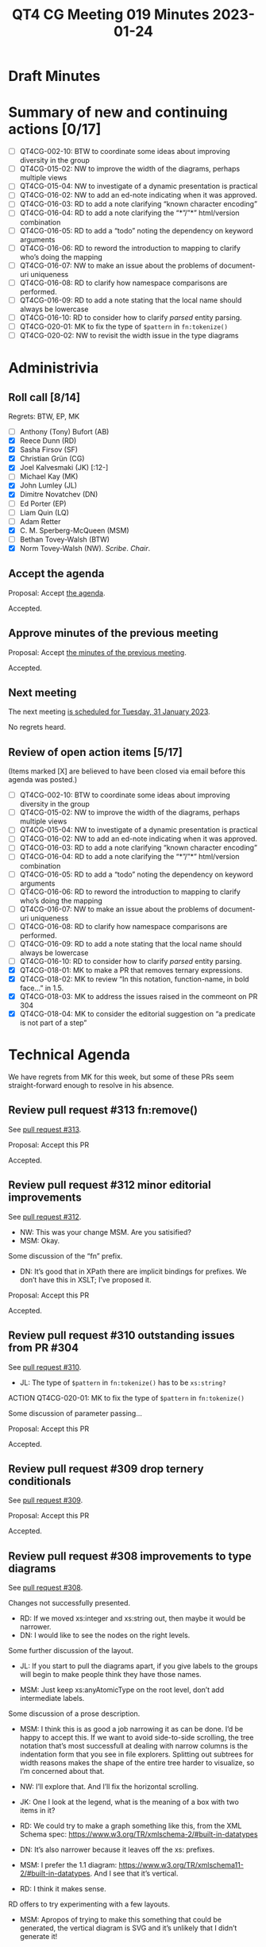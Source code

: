 :PROPERTIES:
:ID:       3FE933E7-2DDB-452F-A4DD-FF98A96450CB
:END:
#+title: QT4 CG Meeting 019 Minutes 2023-01-24
#+author: Norm Tovey-Walsh
#+filetags: :qt4cg:
#+options: html-style:nil h:6
#+html_head: <link rel="stylesheet" type="text/css" href="/meeting/css/htmlize.css"/>
#+html_head: <link rel="stylesheet" type="text/css" href="../../../css/style.css"/>
#+html_head: <link rel="shortcut icon" href="/img/QT4-64.png" />
#+html_head: <link rel="apple-touch-icon" sizes="64x64" href="/img/QT4-64.png" type="image/png" />
#+html_head: <link rel="apple-touch-icon" sizes="76x76" href="/img/QT4-76.png" type="image/png" />
#+html_head: <link rel="apple-touch-icon" sizes="120x120" href="/img/QT4-120.png" type="image/png" />
#+html_head: <link rel="apple-touch-icon" sizes="152x152" href="/img/QT4-152.png" type="image/png" />
#+options: author:nil email:nil creator:nil timestamp:nil
#+startup: showall

* Draft Minutes
:PROPERTIES:
:unnumbered: t
:CUSTOM_ID: minutes
:END:

* Summary of new and continuing actions [0/17]
:PROPERTIES:
:unnumbered: t
:CUSTOM_ID: new-actions
:END:

+ [ ] QT4CG-002-10: BTW to coordinate some ideas about improving diversity in the group
+ [ ] QT4CG-015-02: NW to improve the width of the diagrams, perhaps multiple views
+ [ ] QT4CG-015-04: NW to investigate of a dynamic presentation is practical
+ [ ] QT4CG-016-02: NW to add an ed-note indicating when it was approved.
+ [ ] QT4CG-016-03: RD to add a note clarifying “known character encoding”
+ [ ] QT4CG-016-04: RD to add a note clarifying the “*”/”*” html/version combination
+ [ ] QT4CG-016-05: RD to add a “todo” noting the dependency on keyword arguments
+ [ ] QT4CG-016-06: RD to reword the introduction to mapping to clarify who’s doing the mapping
+ [ ] QT4CG-016-07: NW to make an issue about the problems of document-uri uniqueness
+ [ ] QT4CG-016-08: RD to clarify how namespace comparisons are performed.
+ [ ] QT4CG-016-09: RD to add a note stating that the local name should always be lowercase
+ [ ] QT4CG-016-10: RD to consider how to clarify /parsed/ entity parsing.
+ [ ] QT4CG-020-01: MK to fix the type of ~$pattern~ in ~fn:tokenize()~
+ [ ] QT4CG-020-02: NW to revisit the width issue in the type diagrams

* Administrivia
:PROPERTIES:
:CUSTOM_ID: administrivia
:END:

** Roll call [8/14]
:PROPERTIES:
:CUSTOM_ID: roll-call
:END:

Regrets: BTW, EP, MK

+ [ ] Anthony (Tony) Bufort (AB)
+ [X] Reece Dunn (RD)
+ [X] Sasha Firsov (SF)
+ [X] Christian Grün (CG)
+ [X] Joel Kalvesmaki (JK) [:12-]
+ [ ] Michael Kay (MK)
+ [X] John Lumley (JL)
+ [X] Dimitre Novatchev (DN)
+ [ ] Ed Porter (EP)
+ [ ] Liam Quin (LQ)
+ [ ] Adam Retter
+ [X] C. M. Sperberg-McQueen (MSM)
+ [ ] Bethan Tovey-Walsh (BTW)
+ [X] Norm Tovey-Walsh (NW). /Scribe/. /Chair/.

** Accept the agenda
:PROPERTIES:
:CUSTOM_ID: agenda
:END:

Proposal: Accept [[../../agenda/2023/01-24.html][the agenda]].

Accepted.

** Approve minutes of the previous meeting
:PROPERTIES:
:CUSTOM_ID: approve-minutes
:END:

Proposal: Accept [[../../minutes/2023/01-17.html][the minutes of the previous meeting]].

Accepted.

** Next meeting
:PROPERTIES:
:CUSTOM_ID: next-meeting
:END:

The next meeting [[../../agenda/2023/01-31.html][is scheduled for Tuesday, 31 January 2023]].

No regrets heard.

** Review of open action items [5/17]
:PROPERTIES:
:CUSTOM_ID: open-actions
:END:

(Items marked [X] are believed to have been closed via email before
this agenda was posted.)

+ [ ] QT4CG-002-10: BTW to coordinate some ideas about improving diversity in the group
+ [ ] QT4CG-015-02: NW to improve the width of the diagrams, perhaps multiple views
+ [ ] QT4CG-015-04: NW to investigate of a dynamic presentation is practical
+ [ ] QT4CG-016-02: NW to add an ed-note indicating when it was approved.
+ [ ] QT4CG-016-03: RD to add a note clarifying “known character encoding”
+ [ ] QT4CG-016-04: RD to add a note clarifying the “*”/”*” html/version combination
+ [ ] QT4CG-016-05: RD to add a “todo” noting the dependency on keyword arguments
+ [ ] QT4CG-016-06: RD to reword the introduction to mapping to clarify who’s doing the mapping
+ [ ] QT4CG-016-07: NW to make an issue about the problems of document-uri uniqueness
+ [ ] QT4CG-016-08: RD to clarify how namespace comparisons are performed.
+ [ ] QT4CG-016-09: RD to add a note stating that the local name should always be lowercase
+ [ ] QT4CG-016-10: RD to consider how to clarify /parsed/ entity parsing.
+ [X] QT4CG-018-01: MK to make a PR that removes ternary expressions.
+ [X] QT4CG-018-02: MK to review “In this notation, function-name, in bold face…” in 1.5.
+ [X] QT4CG-018-03: MK to address the issues raised in the commeont on PR 304
+ [X] QT4CG-018-04: MK to consider the editorial suggestion on “a predicate is not part of a step”

* Technical Agenda
:PROPERTIES:
:CUSTOM_ID: technical-agenda
:END:

We have regrets from MK for this week, but some of these PRs seem
straight-forward enough to resolve in his absence.

** Review pull request #313 fn:remove()
:PROPERTIES:
:CUSTOM_ID: h-17E5E963-1899-45E2-A5C9-2922B81D3855
:END:

See [[https://qt4cg.org/dashboard/#pr-313][pull request #313]].

Proposal: Accept this PR

Accepted.

** Review pull request #312 minor editorial improvements
:PROPERTIES:
:CUSTOM_ID: h-7E48258D-5A4F-43AC-A346-69725B2A6858
:END:

See [[https://qt4cg.org/dashboard/#pr-312][pull request #312]].

+ NW: This was your change MSM. Are you satisified?
+ MSM: Okay.

Some discussion of the “fn” prefix.

+ DN: It’s good that in XPath there are implicit bindings for
  prefixes. We don’t have this in XSLT; I’ve proposed it.

Proposal: Accept this PR

Accepted.

** Review pull request #310 outstanding issues from PR #304
:PROPERTIES:
:CUSTOM_ID: h-7E48258D-5A4F-43AC-A346-69725B2A6858
:END:

See [[https://qt4cg.org/dashboard/#pr-310][pull request #310]].

+ JL: The type of ~$pattern~ in ~fn:tokenize()~ has to be ~xs:string?~

ACTION QT4CG-020-01: MK to fix the type of ~$pattern~ in ~fn:tokenize()~

Some discussion of parameter passing…

Proposal: Accept this PR

Accepted.

** Review pull request #309 drop ternery conditionals
:PROPERTIES:
:CUSTOM_ID: h-7E48258D-5A4F-43AC-A346-69725B2A6858
:END:

See [[https://qt4cg.org/dashboard/#pr-309][pull request #309]].

Proposal: Accept this PR

Accepted.

** Review pull request #308 improvements to type diagrams
:PROPERTIES:
:CUSTOM_ID: h-7E48258D-5A4F-43AC-A346-69725B2A6858
:END:

See [[https://qt4cg.org/dashboard/#pr-308][pull request #308]].

Changes not successfully presented.

+ RD: If we moved xs:integer and xs:string out, then maybe it would be narrower.
+ DN: I would like to see the nodes on the right levels.

Some further discussion of the layout.

+ JL: If you start to pull the diagrams apart, if you give labels to
  the groups will begin to make people think they have those names.

+ MSM: Just keep xs:anyAtomicType on the root level, don’t add
  intermediate labels.

Some discussion of a prose description.

+ MSM: I think this is as good a job narrowing it as can be done. I’d
  be happy to accept this. If we want to avoid side-to-side scrolling,
  the tree notation that’s most successfull at dealing with narrow
  columns is the indentation form that you see in file explorers.
  Splitting out subtrees for width reasons makes the shape of the
  entire tree harder to visualize, so I’m concerned about that.

+ NW: I’ll explore that. And I’ll fix the horizontal scrolling.

+ JK: One I look at the legend, what is the meaning of a box with two
  items in it?

+ RD: We could try to make a graph something like this, from the XML
  Schema spec: https://www.w3.org/TR/xmlschema-2/#built-in-datatypes

+ DN: It’s also narrower because it leaves off the xs: prefixes.

+ MSM: I prefer the 1.1 diagram:
  https://www.w3.org/TR/xmlschema11-2/#built-in-datatypes.
  And I see that it’s vertical.

+ RD: I think it makes sense.

RD offers to try experimenting with a few layouts.

+ MSM: Apropos of trying to make this something that could be
  generated, the vertical diagram is SVG and it’s unlikely that I
  didn’t generate it!

ACTION QT4CG-020-02: NW to revisit the width issue in the type diagrams

** Issue #299 (formerly #281)
:PROPERTIES:
:CUSTOM_ID: h-EF7A6EB3-0BDC-4E8E-A805-8461FD43964C
:END:

We had [[https://qt4cg.org/meeting/minutes/2022/12-13.html#issue-281][some discussion]] of [[https://github.com/qt4cg/qtspecs/issues/281][#281]] previously, but no resolution. Awaiting
more feedback from the CG in the issue.

+ NW: It seems like most of the feedback is that this should be an
  implementation detail.
+ DN: In MK’s absence, I’m not sure we can discuss this, but I would
  like to give an update. I’ve made the specification much more
  concise; wildcards in a destructuring expression should be lazy by default.
  That was the construtive part. There was a lot of
  discussion about what an “average” user is. I think this also an
  important topic.
  + … RD provided information that such functions are in MarkLogic.
  + … While MarkLogic’s functions are not exactly as what is proposed
    here, it is notable that an implementor thought about the
    laziness/eagerness issue and provided facilities for the users to
    indicate this. Probably they had significant reasons to do this.
  + … MK is saying that if we give this option to the user, the user
    will not be able to take advantage of it.

DN shares his screen, showing xsl:evaluate from XSLT

+ DN: There are lots of things in xsl:evaluate that are much more
  dangerous than my proposal for a lazy keyword. We’re all users, I
  don’t know what the average user is.

+ RD: It would be interesting to see if there are any other
  programming languages that have this kind of functionality. As I
  said in the thread, optimization is hard. A lot of processors invest
  a lot of time and resources optimizing the queries. In general
  writing an optimal query can in some cases be counter-intuitive and
  heavily dependent on the particular processor and processor version.
  The thing I’m not sure on is how a thing like a “lazy” keyword would
  benefit the processor. And how will the user know where to put it
  without causing performance issues. It can also be highly dependent
  on the actual data that you’re using.
  + … There’s an example where it’s more optimal to use bubble sort
    than any other kind of sort if you have a list that’s already
    mostly sorted.
  + … Those kinds of decisions are generally better made by the processor.

+ DN: I totally agree. I’m afraid most people misuderstand the
  proposal. It’s not supposed to replace the optimizer. I would only
  use it when I was desperate. It should only be done as a last resort.
  
+ NW: I’m not sure that the danger of xsl:evaluate is exactly relevant.

+ DN: I think it was good that xsl:evaluate was added and I think that
  it would be good to add lazy.

+ DN: In Haskel everything is lazy by default. You have to request
  eager evaluation.

+ MSM: I’m greatful to RD and DN working together to allow me to see
  this in a slighly different light. It’s one particular way that one
  could give a hint to an optimizer. The bubble sort example is a good
  one, under particular conditions this algorithm is better than that
  one. In general, type systems let you know those things, but it’s
  always possible that the optimizer could use information that it
  doesn’t have, if it could have it. If I think of it as a hint I
  could give the processor, then it feels like a processing
  instruction. It shows the implementors know what it’s like to have a
  four o’clock deadline!

+ CG: My personal impression is that we need at least one implementor
  that’s convinced about how to implement such a keyword. There are so
  many ways that users could use it. Would it have an impact on error
  reporting? What happens if the query is reordered? If it’s not 100%
  specified.

+ DN: I think the lazy keywords is defined strictly. I think what
  you’re asking about is the lazy function, and it’s semantics are
  defined strictly.

+ RD: To the point of why xsl:evaluate is dangerous, it’s because if
  you’re referencing user generated data, you could then open yourself
  up to running arbitrary code. To the point of the lazy keyword, the
  some and every quantifier expressions already specify the behavior
  of lazy evaluation if a processor wants to short-circuit when they
  encounter a value that’s either true or false (depending). I’m not
  sure that the specification says that a let expression has to be
  evaluated then-and-there. There are consistency constraints, but
  apart from that as long as it evaluates the expression that it needs
  to in ways that are functionally equivalent, it can defer it.
  + … There’s no gaurantee that a processor will know what to do with
    a lazy keyword.

Some discussion of whether this should be a hint or something
manditory. 

+ RD: I think it might be more useful to try to highlight areas where
  lazy evaluation could be done by a processor.

* Any other business
:PROPERTIES:
:CUSTOM_ID: any-other-business
:END:
